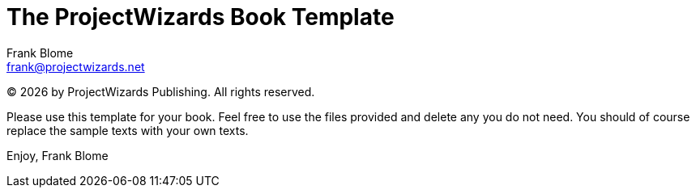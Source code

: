 :doctype: book
:lang: en
:company: ProjectWizards
:copyright: &copy; {docyear} by {company} Publishing. All rights reserved.
:os: macOS

// Aktivate source code coloring
:source-highlighter:

// Display admonitions with an icon 
:icons: font

// Give all book parts a roman number as prefix
:partnums:

// Give all chapters an arabic number
:sectnums:

// Define and position the ToC 
:toclevels: 1
:toc: macro

// Define the envelop cover images for front and back
:front-cover-image: image:front-cover.png[fit=cover]
:back-cover-image: image:back-cover.png[fit=cover]

// Activate the title page for PDF
:title-page: 

= The {company} Book Template
Frank Blome <frank@projectwizards.net>


[.nolead]
{copyright}


====
Please use this template for your book. 
Feel free to use the files provided and delete any you do not need.
You should of course replace the sample texts with your own texts. 

Enjoy, {author}
====


